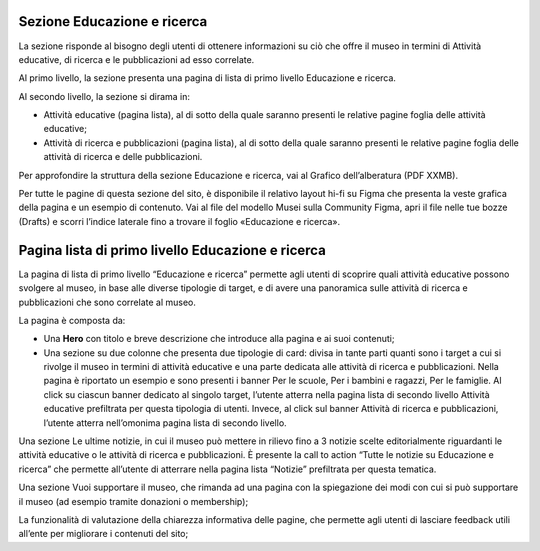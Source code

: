 Sezione Educazione e ricerca
------------------------------
La sezione risponde al bisogno degli utenti di ottenere informazioni su ciò che offre il museo in termini di Attività educative, di ricerca e le pubblicazioni ad esso correlate. 

Al primo livello, la sezione presenta una pagina di lista di primo livello Educazione e ricerca. 
 
Al secondo livello, la sezione si dirama in: 

- Attività educative (pagina lista), al di sotto della quale saranno presenti le relative pagine foglia delle attività educative;

- Attività di ricerca e pubblicazioni (pagina lista), al di sotto della quale saranno presenti le relative pagine foglia delle attività di ricerca e delle pubblicazioni.

Per approfondire la struttura della sezione Educazione e ricerca, vai al Grafico dell’alberatura (PDF XXMB). 

Per tutte le pagine di questa sezione del sito, è disponibile il relativo layout hi-fi su Figma che presenta la veste grafica della pagina e un esempio di contenuto. Vai al file del modello Musei sulla Community Figma, apri il file nelle tue bozze (Drafts) e scorri l’indice laterale fino a trovare il foglio «Educazione e ricerca».


Pagina lista di primo livello Educazione e ricerca 
-----------------------------------------------------

La pagina di lista di primo livello “Educazione e ricerca” permette agli utenti di scoprire quali attività educative possono svolgere al museo, in base alle diverse tipologie di target, e di avere una panoramica sulle attività di ricerca e pubblicazioni che sono correlate al museo. 

La pagina è composta da: 

- Una **Hero** con titolo e breve descrizione che introduce alla pagina e ai suoi contenuti; 

- Una sezione su due colonne che presenta due tipologie di card: divisa in tante parti quanti sono i target a cui si rivolge il museo in termini di attività educative e una parte dedicata alle attività di ricerca e pubblicazioni. Nella pagina è riportato un esempio e sono presenti i banner Per le scuole, Per i bambini e ragazzi, Per le famiglie. Al click su ciascun banner dedicato al singolo target, l’utente atterra nella pagina lista di secondo livello Attività educative prefiltrata per questa tipologia di utenti. Invece, al click sul banner Attività di ricerca e pubblicazioni, l’utente atterra nell’omonima pagina lista di secondo livello.  

Una sezione Le ultime notizie, in cui il museo può mettere in rilievo fino a 3 notizie scelte editorialmente riguardanti le attività educative o le attività di ricerca e pubblicazioni. È presente la call to action “Tutte le notizie su Educazione e ricerca” che permette all’utente di atterrare nella pagina lista “Notizie” prefiltrata per questa tematica.  

Una sezione Vuoi supportare il museo, che rimanda ad una pagina con la spiegazione dei modi con cui si può supportare il museo (ad esempio tramite donazioni o membership); 

La funzionalità di valutazione della chiarezza informativa delle pagine, che permette agli utenti di lasciare feedback utili all’ente per migliorare i contenuti del sito; 
